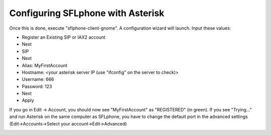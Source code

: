 .. _configuringsflphoneasterisk:

Configuring SFLphone with Asterisk
==================================

Once this is done, execute "sflphone-client-gnome". A configuration wizard will launch. Input these values:

* Register an Existing SIP or IAX2 account
* Next
* SIP
* Next
* Alias: MyFirstAccount
* Hostname: <your asterisk server IP (use "ifconfig" on the server to check)>
* Username: 666
* Password: 123
* Next
* Apply

If you go in Edit -> Account, you should now see "MyFirstAccount" as "REGISTERED" (in green). If you see "Trying..." and run Asterisk on the same computer as SFLphone, you have to change the default port in the advanced settings (Edit->Accounts->Select your account->Edit->Advanced)

.. image:: /_static/sflphone7_2.png
   :scale: 85%



.. image:: /_static/sflphone8_0.png
   :scale: 85%



.. image:: /_static/sflphone9.png
   :scale: 85%
